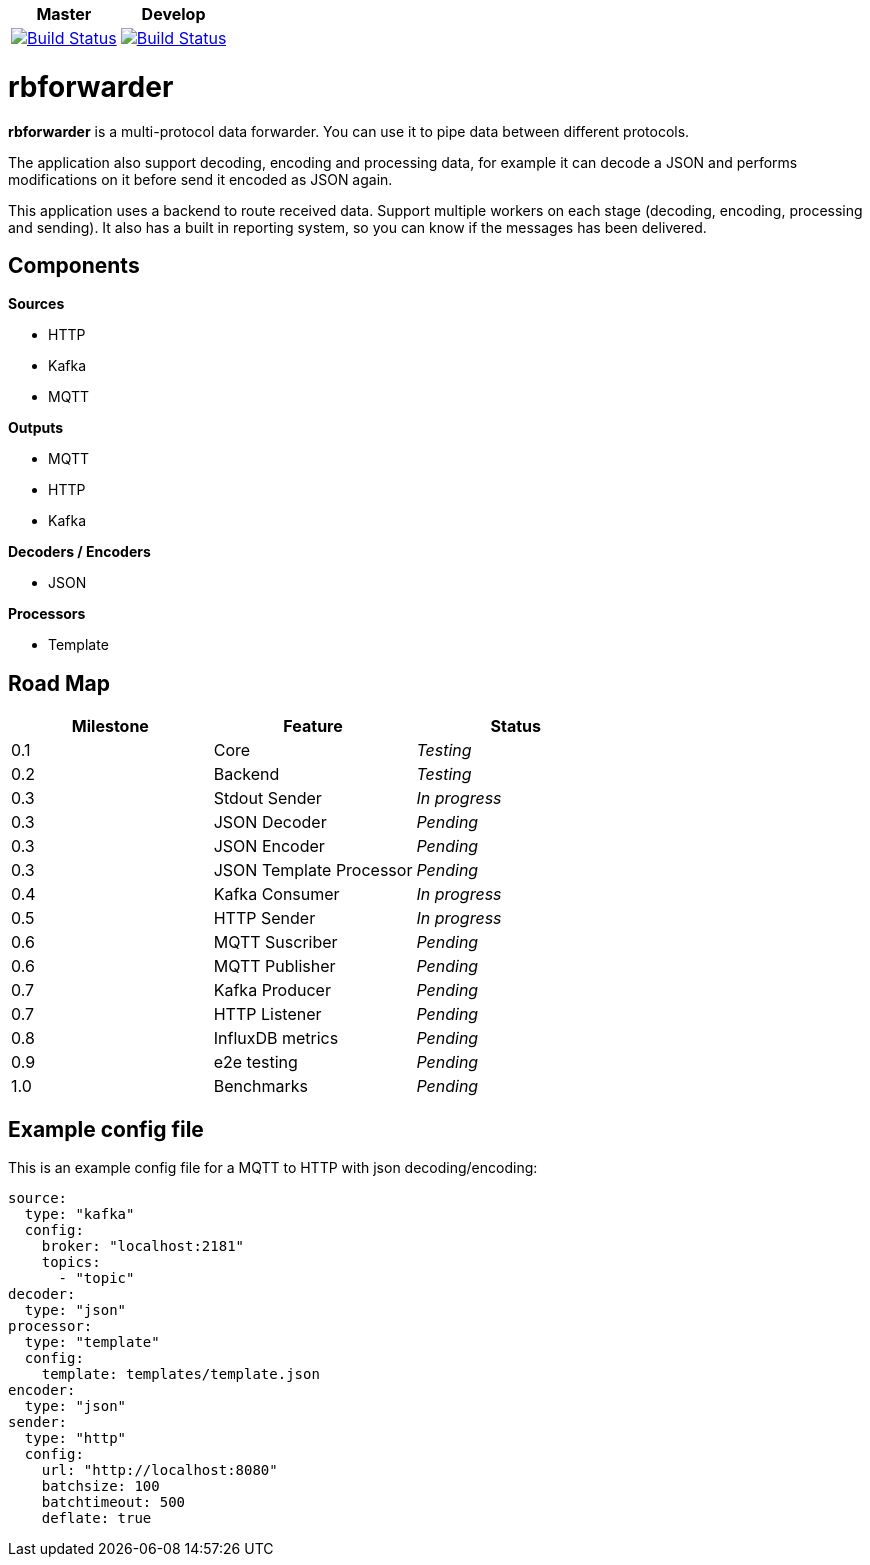 |===
| Master | Develop

| image:https://travis-ci.org/redBorder/rbforwarder.svg?branch=master["Build Status", link="https://travis-ci.org/redBorder/rbforwarder"]
| image:https://travis-ci.org/redBorder/rbforwarder.svg?branch=develop["Build Status", link="https://travis-ci.org/redBorder/rbforwarder"]
|===

= rbforwarder

*rbforwarder* is a multi-protocol data forwarder. You can use it to pipe data
between different protocols.

The application also support decoding, encoding and processing data, for example
it can decode a JSON and performs modifications on it before send it encoded as
JSON again.

This application uses a backend to route received data. Support multiple workers
on each stage (decoding, encoding, processing and sending). It also has a built
in reporting system, so you can know if the messages has been delivered.

== Components

*Sources*

* HTTP
* Kafka
* MQTT

*Outputs*

* MQTT
* HTTP
* Kafka

*Decoders / Encoders*

* JSON

*Processors*

- Template

== Road Map

|===
| Milestone | Feature | Status

| 0.1
| Core
| _Testing_

| 0.2
| Backend
| _Testing_

| 0.3
| Stdout Sender
| _In progress_

| 0.3
| JSON Decoder
| _Pending_

| 0.3
| JSON Encoder
| _Pending_

| 0.3
| JSON Template Processor
| _Pending_

| 0.4
| Kafka Consumer
| _In progress_

| 0.5
| HTTP Sender
| _In progress_

| 0.6
| MQTT Suscriber
| _Pending_

| 0.6
| MQTT Publisher
| _Pending_

| 0.7
| Kafka Producer
| _Pending_

| 0.7
| HTTP Listener
| _Pending_

| 0.8
| InfluxDB metrics
| _Pending_

| 0.9
| e2e testing
| _Pending_

| 1.0
| Benchmarks
| _Pending_

|===

== Example config file

This is an example config file for a MQTT to HTTP with json decoding/encoding:

[source,yaml]
----
source:
  type: "kafka"
  config:
    broker: "localhost:2181"
    topics:
      - "topic"
decoder:
  type: "json"
processor:
  type: "template"
  config:
    template: templates/template.json
encoder:
  type: "json"
sender:
  type: "http"
  config:
    url: "http://localhost:8080"
    batchsize: 100
    batchtimeout: 500
    deflate: true
----
